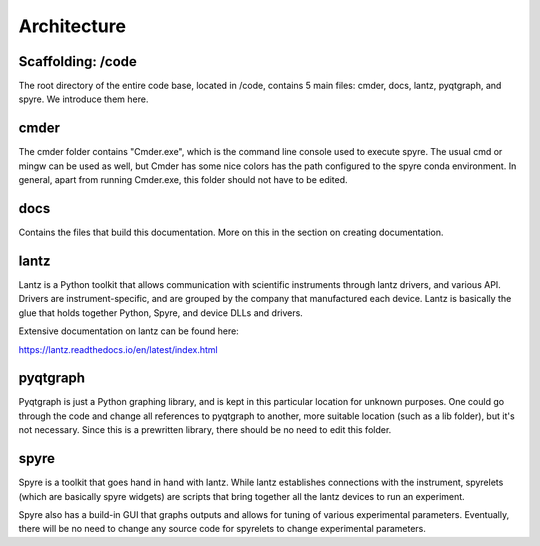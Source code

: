 Architecture
============

Scaffolding: /code
^^^^^^^^^^^^^^^^^^
The root directory of the entire code base, located in /code, contains 5 main
files: cmder, docs, lantz, pyqtgraph, and spyre. We introduce them here.

cmder
^^^^^^^^^^^^^^^^^^
The cmder folder contains "Cmder.exe", which is the command line console used
to execute spyre. The usual cmd or mingw can be used as well, but Cmder has some
nice colors has the path configured to the spyre conda environment. In general,
apart from running Cmder.exe, this folder should not have to be edited.

docs
^^^^^^^^^^^^^^^^^^
Contains the files that build this documentation. More on this in the section
on creating documentation.

lantz
^^^^^^^^^^^^^^^^^^
Lantz is a Python toolkit that allows communication with scientific instruments
through lantz drivers, and various API. Drivers are instrument-specific, and are
grouped by the company that manufactured each device. Lantz is basically the
glue that holds together Python, Spyre, and device DLLs and drivers.

Extensive documentation on lantz can be found here:

https://lantz.readthedocs.io/en/latest/index.html

pyqtgraph
^^^^^^^^^^^^
Pyqtgraph is just a Python graphing library, and is kept in this particular
location for unknown purposes. One could go through the code and change all
references to pyqtgraph to another, more suitable location (such as a lib folder),
but it's not necessary. Since this is a prewritten library, there should be
no need to edit this folder.

spyre
^^^^^^^^^^^^
Spyre is a toolkit that goes hand in hand with lantz. While lantz establishes
connections with the instrument, spyrelets (which are basically spyre widgets)
are scripts that bring together all the lantz devices to run an experiment.

Spyre also has a build-in GUI that graphs outputs and allows for tuning of
various experimental parameters. Eventually, there will be no need to change
any source code for spyrelets to change experimental parameters.
